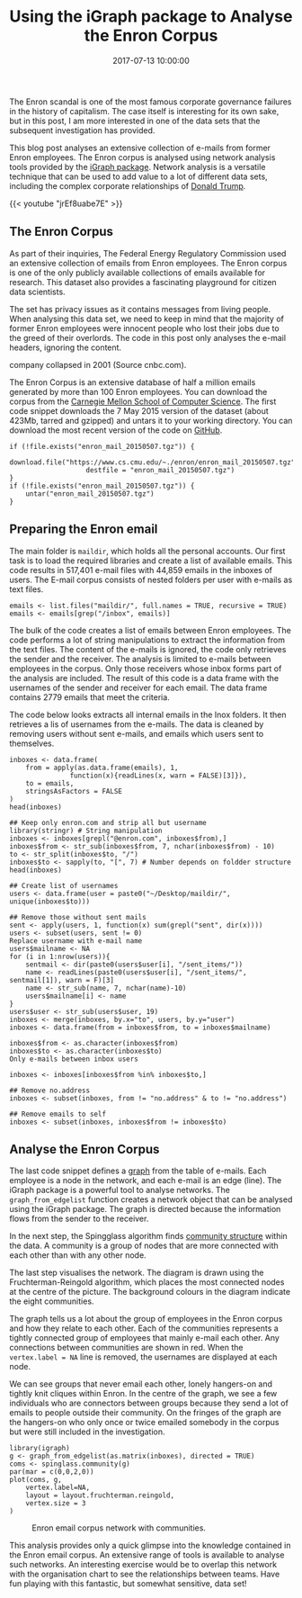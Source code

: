 #+title: Using the iGraph package to Analyse the Enron Corpus
#+date: 2017-07-13 10:00:00
#+lastmod: 2020-07-18
#+categories[]: The-Devil-is-in-the-Data
#+tags[]: Digital-Humanities Network-Analysis R-Language
#+draft: true

The Enron scandal is one of the most famous corporate governance
failures in the history of capitalism. The case itself is interesting
for its own sake, but in this post, I am more interested in one of the
data sets that the subsequent investigation has provided.

This blog post analyses an extensive collection of e-mails from former
Enron employees. The Enron corpus is analysed using network analysis
tools provided by the [[http://igraph.org/r/][iGraph package]]. Network
analysis is a versatile technique that can be used to add value to a lot
of different data sets, including the complex corporate relationships of
[[https://lucidmanager.org/trumpworld-analysis/][Donald Trump]].

{{< youtube "jrEf8uabe7E" >}}

** The Enron Corpus
   :PROPERTIES:
   :CUSTOM_ID: the-enron-corpus
   :END:

As part of their inquiries, The Federal Energy Regulatory Commission
used an extensive collection of emails from Enron employees. The Enron
corpus is one of the only publicly available collections of emails
available for research. This dataset also provides a fascinating
playground for citizen data scientists.

The set has privacy issues as it contains messages from living people.
When analysing this data set, we need to keep in mind that the majority
of former Enron employees were innocent people who lost their jobs due
to the greed of their overlords. The code in this post only analyses the
e-mail headers, ignoring the content.

#+CAPTION: Laid-off Enron employees outside Enron headquarters as the
company collapsed in 2001 (Source cnbc.com).
[[https://fm.cnbc.com/applications/cnbc.com/resources/img/editorial/2014/10/13/102082546-675237.530x298.jpg]]

The Enron Corpus is an extensive database of half a million emails
generated by more than 100 Enron employees. You can download the corpus
from the [[https://www.cs.cmu.edu/~./enron/][Carnegie Mellon School of
Computer Science]]. The first code snippet downloads the 7 May 2015
version of the dataset (about 423Mb, tarred and gzipped) and untars it
to your working directory. You can download the most recent version of
the code on
[[https://github.com/pprevos/r.prevos.net/blob/master/Miscellaneous/Enron.R][GitHub]].

#+BEGIN_EXAMPLE
  if (!file.exists("enron_mail_20150507.tgz")) {
      download.file("https://www.cs.cmu.edu/~./enron/enron_mail_20150507.tgz",
                     destfile = "enron_mail_20150507.tgz")
  }
  if (!file.exists("enron_mail_20150507.tgz")) {
      untar("enron_mail_20150507.tgz")
  }
#+END_EXAMPLE

** Preparing the Enron email
   :PROPERTIES:
   :CUSTOM_ID: preparing-the-enron-email
   :END:

The main folder is =maildir=, which holds all the personal accounts. Our
first task is to load the required libraries and create a list of
available emails. This code results in 517,401 e-mail files with 44,859
emails in the inboxes of users. The E-mail corpus consists of nested
folders per user with e-mails as text files.

#+BEGIN_EXAMPLE
  emails <- list.files("maildir/", full.names = TRUE, recursive = TRUE)
  emails <- emails[grep("/inbox", emails)]
#+END_EXAMPLE

The bulk of the code creates a list of emails between Enron employees.
The code performs a lot of string manipulations to extract the
information from the text files. The content of the e-mails is ignored,
the code only retrieves the sender and the receiver. The analysis is
limited to e-mails between employees in the corpus. Only those receivers
whose inbox forms part of the analysis are included. The result of this
code is a data frame with the usernames of the sender and receiver for
each email. The data frame contains 2779 emails that meet the criteria.

The code below looks extracts all internal emails in the Inox folders.
It then retrieves a lis of usernames from the e-mails. The data is
cleaned by removing users without sent e-mails, and emails which users
sent to themselves.

#+BEGIN_EXAMPLE
  inboxes <- data.frame(
      from = apply(as.data.frame(emails), 1, 
                 function(x){readLines(x, warn = FALSE)[3]}),
      to = emails,
      stringsAsFactors = FALSE
  )
  head(inboxes)

  ## Keep only enron.com and strip all but username
  library(stringr) # String manipulation
  inboxes <- inboxes[grepl("@enron.com", inboxes$from),]
  inboxes$from <- str_sub(inboxes$from, 7, nchar(inboxes$from) - 10)
  to <- str_split(inboxes$to, "/")
  inboxes$to <- sapply(to, "[", 7) # Number depends on foldder structure
  head(inboxes)

  ## Create list of usernames
  users <- data.frame(user = paste0("~/Desktop/maildir/", unique(inboxes$to)))

  ## Remove those without sent mails
  sent <- apply(users, 1, function(x) sum(grepl("sent", dir(x))))
  users <- subset(users, sent != 0)
  Replace username with e-mail name
  users$mailname <- NA
  for (i in 1:nrow(users)){
      sentmail <- dir(paste0(users$user[i], "/sent_items/"))
      name <- readLines(paste0(users$user[i], "/sent_items/", sentmail[1]), warn = F)[3]
      name <- str_sub(name, 7, nchar(name)-10)
      users$mailname[i] <- name
  }
  users$user <- str_sub(users$user, 19)
  inboxes <- merge(inboxes, by.x="to", users, by.y="user")
  inboxes <- data.frame(from = inboxes$from, to = inboxes$mailname)

  inboxes$from <- as.character(inboxes$from)
  inboxes$to <- as.character(inboxes$to)
  Only e-mails between inbox users

  inboxes <- inboxes[inboxes$from %in% inboxes$to,]

  ## Remove no.address
  inboxes <- subset(inboxes, from != "no.address" & to != "no.address")

  ## Remove emails to self
  inboxes <- subset(inboxes, inboxes$from != inboxes$to)
#+END_EXAMPLE

** Analyse the Enron Corpus
   :PROPERTIES:
   :CUSTOM_ID: analyse-the-enron-corpus
   :END:

The last code snippet defines a
[[https://en.wikipedia.org/wiki/Graph_(discrete_mathematics)][graph]]
from the table of e-mails. Each employee is a node in the network, and
each e-mail is an edge (line). The iGraph package is a powerful tool to
analyse networks. The =graph_from_edgelist= function creates a network
object that can be analysed using the iGraph package. The graph is
directed because the information flows from the sender to the receiver.

In the next step, the Spingglass algorithm finds
[[https://en.wikipedia.org/wiki/Community_structure][community
structure]] within the data. A community is a group of nodes that are
more connected with each other than with any other node.

The last step visualises the network. The diagram is drawn using the
Fruchterman-Reingold algorithm, which places the most connected nodes at
the centre of the picture. The background colours in the diagram
indicate the eight communities.

The graph tells us a lot about the group of employees in the Enron
corpus and how they relate to each other. Each of the communities
represents a tightly connected group of employees that mainly e-mail
each other. Any connections between communities are shown in red. When
the =vertex.label = NA= line is removed, the usernames are displayed at
each node.

We can see groups that never email each other, lonely hangers-on and
tightly knit cliques within Enron. In the centre of the graph, we see a
few individuals who are connectors between groups because they send a
lot of emails to people outside their community. On the fringes of the
graph are the hangers-on who only once or twice emailed somebody in the
corpus but were still included in the investigation.

#+BEGIN_EXAMPLE
  library(igraph)
  g <- graph_from_edgelist(as.matrix(inboxes), directed = TRUE)
  coms <- spinglass.community(g)
  par(mar = c(0,0,2,0))
  plot(coms, g,
      vertex.label=NA,
      layout = layout.fruchterman.reingold,
      vertex.size = 3
  )
#+END_EXAMPLE

#+CAPTION: Enron email corpus network with communities.
[[/images/blogs.dir/4/files/sites/4/2017/07/enron-1024x1024.png]]

This analysis provides only a quick glimpse into the knowledge contained
in the Enron email corpus. An extensive range of tools is available to
analyse such networks. An interesting exercise would be to overlap this
network with the organisation chart to see the relationships between
teams. Have fun playing with this fantastic, but somewhat sensitive,
data set!
